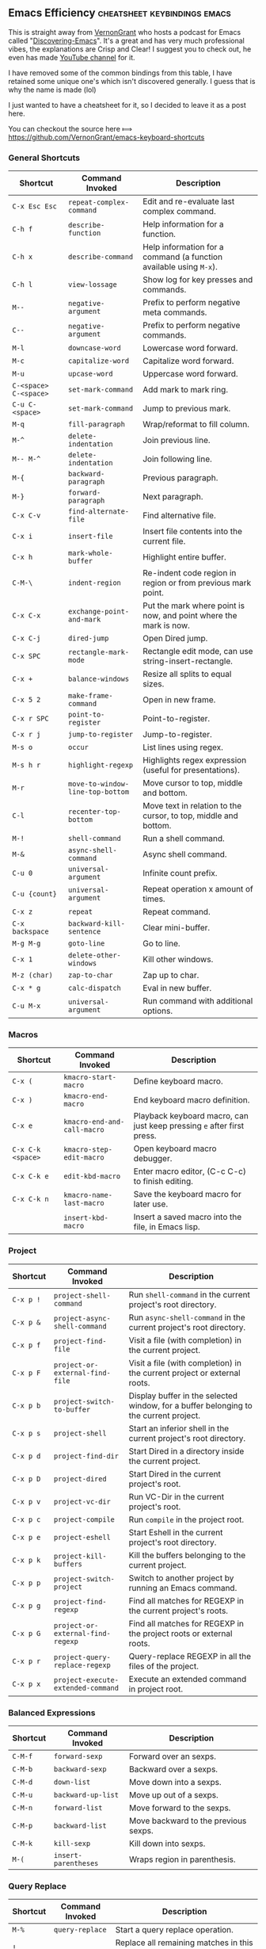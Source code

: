 ** Emacs Efficiency :cheatsheet:keybindings:emacs:

This is straight away from [[https://github.com/VernonGrant/discovering-emacs][VernonGrant]] who hosts a podcast for Emacs called "[[https://www.discovering-emacs.com/][Discovering-Emacs]]".
It's a great and has very much professional vibes, the explanations are Crisp and Clear!
I suggest you to check out, he even has made [[https://www.youtube.com/@discoveringemacs][YouTube channel]] for it.

I have removed some of the common bindings from this table, I have retained some unique one's which isn't discovered generally. I guess that is why the name is made (lol)

I just wanted to have a cheatsheet for it, so I decided to leave it as a post here.

You can checkout the source here ⟾ [[https://github.com/VernonGrant/emacs-keyboard-shortcuts]]

*** General Shortcuts

| Shortcut              | Command Invoked                  | Description                                                        |
|-----------------------+----------------------------------+--------------------------------------------------------------------|
| =C-x Esc Esc=         | =repeat-complex-command=         | Edit and re-evaluate last complex command.                         |
| =C-h f=               | =describe-function=              | Help information for a function.                                   |
| =C-h x=               | =describe-command=               | Help information for a command (a function available using =M-x=). |
| =C-h l=               | =view-lossage=                   | Show log for key presses and commands.                             |
| =M--=                 | =negative-argument=              | Prefix to perform negative meta commands.                          |
| =C--=                 | =negative-argument=              | Prefix to perform negative commands.                               |
| =M-l=                 | =downcase-word=                  | Lowercase word forward.                                            |
| =M-c=                 | =capitalize-word=                | Capitalize word forward.                                           |
| =M-u=                 | =upcase-word=                    | Uppercase word forward.                                            |
| =C-<space> C-<space>= | =set-mark-command=               | Add mark to mark ring.                                             |
| =C-u C-<space>=       | =set-mark-command=               | Jump to previous mark.                                             |
| =M-q=                 | =fill-paragraph=                 | Wrap/reformat to fill column.                                      |
| =M-^=                 | =delete-indentation=             | Join previous line.                                                |
| =M-- M-^=             | =delete-indentation=             | Join following line.                                               |
| =M-{=                 | =backward-paragraph=             | Previous paragraph.                                                |
| =M-}=                 | =forward-paragraph=              | Next paragraph.                                                    |
| =C-x C-v=             | =find-alternate-file=            | Find alternative file.                                             |
| =C-x i=               | =insert-file=                    | Insert file contents into the current file.                        |
| =C-x h=               | =mark-whole-buffer=              | Highlight entire buffer.                                           |
| =C-M-\=               | =indent-region=                  | Re-indent code region in region or from previous mark point.       |
| =C-x C-x=             | =exchange-point-and-mark=        | Put the mark where point is now, and point where the mark is now.  |
| =C-x C-j=             | =dired-jump=                     | Open Dired jump.                                                   |
| =C-x SPC=             | =rectangle-mark-mode=            | Rectangle edit mode, can use string-insert-rectangle.              |
| =C-x +=               | =balance-windows=                | Resize all splits to equal sizes.                                  |
| =C-x 5 2=             | =make-frame-command=             | Open in new frame.                                                 |
| =C-x r SPC=           | =point-to-register=              | Point-to-register.                                                 |
| =C-x r j=             | =jump-to-register=               | Jump-to-register.                                                  |
| =M-s o=               | =occur=                          | List lines using regex.                                            |
| =M-s h r=             | =highlight-regexp=               | Highlights regex expression (useful for presentations).            |
| =M-r=                 | =move-to-window-line-top-bottom= | Move cursor to top, middle and bottom.                             |
| =C-l=                 | =recenter-top-bottom=            | Move text in relation to the cursor, to top, middle and bottom.    |
| =M-!=                 | =shell-command=                  | Run a shell command.                                               |
| =M-&=                 | =async-shell-command=            | Async shell command.                                               |
| =C-u 0=               | =universal-argument=             | Infinite count prefix.                                             |
| =C-u {count}=         | =universal-argument=             | Repeat operation x amount of times.                                |
| =C-x z=               | =repeat=                         | Repeat command.                                                    |
| =C-x backspace=       | =backward-kill-sentence=         | Clear mini-buffer.                                                 |
| =M-g M-g=             | =goto-line=                      | Go to line.                                                        |
| =C-x 1=               | =delete-other-windows=           | Kill other windows.                                                |
| =M-z (char)=          | =zap-to-char=                    | Zap up to char.                                                    |
| =C-x * g=             | =calc-dispatch=                  | Eval in new buffer.                                                |
| =C-u M-x=             | =universal-argument=             | Run command with additional options.                               |

*** Macros
:PROPERTIES:
:CUSTOM_ID: macros
:END:
| Shortcut          | Command Invoked             | Description                                                            |
|-------------------+-----------------------------+------------------------------------------------------------------------|
| =C-x (=           | =kmacro-start-macro=        | Define keyboard macro.                                                 |
| =C-x )=           | =kmacro-end-macro=          | End keyboard macro definition.                                         |
| =C-x e=           | =kmacro-end-and-call-macro= | Playback keyboard macro, can just keep pressing =e= after first press. |
| =C-x C-k <space>= | =kmacro-step-edit-macro=    | Open keyboard macro debugger.                                          |
| =C-x C-k e=       | =edit-kbd-macro=            | Enter macro editor, (C-c C-c) to finish editing.                       |
| =C-x C-k n=       | =kmacro-name-last-macro=    | Save the keyboard macro for later use.                                 |
|                   | =insert-kbd-macro=          | Insert a saved macro into the file, in Emacs lisp.                     |

*** Project
:PROPERTIES:
:CUSTOM_ID: project
:END:
| Shortcut  | Command Invoked                    | Description                                                                           |
|-----------+------------------------------------+---------------------------------------------------------------------------------------|
| =C-x p != | =project-shell-command=            | Run =shell-command= in the current project's root directory.                          |
| =C-x p &= | =project-async-shell-command=      | Run =async-shell-command= in the current project's root directory.                    |
| =C-x p f= | =project-find-file=                | Visit a file (with completion) in the current project.                                |
| =C-x p F= | =project-or-external-find-file=    | Visit a file (with completion) in the current project or external roots.              |
| =C-x p b= | =project-switch-to-buffer=         | Display buffer in the selected window, for a buffer belonging to the current project. |
| =C-x p s= | =project-shell=                    | Start an inferior shell in the current project's root directory.                      |
| =C-x p d= | =project-find-dir=                 | Start Dired in a directory inside the current project.                                |
| =C-x p D= | =project-dired=                    | Start Dired in the current project's root.                                            |
| =C-x p v= | =project-vc-dir=                   | Run VC-Dir in the current project's root.                                             |
| =C-x p c= | =project-compile=                  | Run =compile= in the project root.                                                    |
| =C-x p e= | =project-eshell=                   | Start Eshell in the current project's root directory.                                 |
| =C-x p k= | =project-kill-buffers=             | Kill the buffers belonging to the current project.                                    |
| =C-x p p= | =project-switch-project=           | Switch to another project by running an Emacs command.                                |
| =C-x p g= | =project-find-regexp=              | Find all matches for REGEXP in the current project's roots.                           |
| =C-x p G= | =project-or-external-find-regexp=  | Find all matches for REGEXP in the project roots or external roots.                   |
| =C-x p r= | =project-query-replace-regexp=     | Query-replace REGEXP in all the files of the project.                                 |
| =C-x p x= | =project-execute-extended-command= | Execute an extended command in project root.                                          |

*** Balanced Expressions
:PROPERTIES:
:CUSTOM_ID: balanced-expressions
:END:
| Shortcut | Command Invoked    | Description                          |
|----------+--------------------+--------------------------------------|
| =C-M-f=    | =forward-sexp=       | Forward over an sexps.               |
| =C-M-b=    | =backward-sexp=      | Backward over a sexps.               |
| =C-M-d=    | =down-list=          | Move down into a sexps.              |
| =C-M-u=    | =backward-up-list=   | Move up out of a sexps.              |
| =C-M-n=    | =forward-list=       | Move forward to the sexps.           |
| =C-M-p=    | =backward-list=      | Move backward to the previous sexps. |
| =C-M-k=    | =kill-sexp=          | Kill down into sexps.                |
| =M-(=      | =insert-parentheses= | Wraps region in parenthesis.         |

*** Query Replace
:PROPERTIES:
:CUSTOM_ID: query-replace
:END:
| Shortcut | Command Invoked | Description                                                          |
|----------+-----------------+----------------------------------------------------------------------|
| =M-%=    | =query-replace= | Start a query replace operation.                                     |
| =!=      |                 | Replace all remaining matches in this buffer with no more questions. |
| =^=      |                 | Move point back to previous match.                                   |
| =u=      |                 | Undo previous replacement.                                           |
| =U=      |                 | undo all replacements.                                               |
| =E=      |                 | Edit the replacement string.                                         |

*** Xref
:PROPERTIES:
:CUSTOM_ID: xref
:END:
| Shortcut | Command Invoked       | Description                         |
|----------+-----------------------+-------------------------------------|
| =M-.=      | =xref-find-definitions= | Find definitions at point.          |
| =M-,=      | =xref-go-back=          | Pop marker and return.              |
| =M-?=      | =xref-find-references=  | Find references matching a pattern. |
| =C-M-.=    | =xref-find-apropos=     | Find symbols matching a pattern.    |

*** Bookmarks
:PROPERTIES:
:CUSTOM_ID: bookmarks
:END:
| Shortcut  | Command Invoked       | Description            |
|-----------+-----------------------+------------------------|
| =C-x r m= | =bookmark-set=        | Create / set bookmark. |
| =C-x r b= | =bookmark-jump=       | Open bookmark.         |
| =C-x r l= | =bookmark-bmenu-list= | List bookmarks.        |

*** Dired Buffer
:PROPERTIES:
:CUSTOM_ID: dired-buffer
:END:
| Shortcut | Command Invoked                  | Description                                                                  |
|----------+----------------------------------+------------------------------------------------------------------------------|
| =C-o=      | =dired-display-file=               | Preview file but stay in Dired buffer.                                       |
| =C-u k=    | =dired-do-kill-lines=              | Remove section.                                                              |
| =X=        | =dired-do-shell-command=           | Execute shell command on file.                                               |
| =Q=        | =dired-do-find-regexp-and-replace= | Query replace marked files, =<space>= accept, =n= decline and =C-x s= to save all. |
| =+=        | =dired-create-directory=           | Create directory.                                                            |
| =^=        | =dired-up-directory=               | Go up one directory.                                                         |
|          | =find-name-dired=                  | Recursively find a file.                                                     |

*** Interface To Spell (Ispell) and On The Fly Spell (Flyspell)
:PROPERTIES:
:CUSTOM_ID: interface-to-spell-ispell-and-on-the-fly-spell-flyspell
:END:
| Shortcut | Command Invoked                      | Description                                                                       |
|----------+--------------------------------------+-----------------------------------------------------------------------------------|
| =M $=    | =ispell-word=                        | Check and correct spelling of the word at point.                                  |
| =C-M i=  | =completion-at-point=                | Complete the word before point based on the spelling dictionary.                  |
| =M-TAB=  | =flyspell-auto-correct-word=         | Automatically corrects the current word at point, will also cycle between option. |
| =C-c $=  | =flyspell-correct-word-before-point= | Correct word before point.                                                        |

*** Org Buffer
:PROPERTIES:
:CUSTOM_ID: org-buffer
:END:
| Shortcut      | Command Invoked            | Description                                    |
|---------------+----------------------------+------------------------------------------------|
| =S-M-RET=     | =org-insert-todo-heading=  | Insert a new TODO entry below the current one. |
| =C-c / t=     | =org-match-sparse-tree=    | View todo items in a sparse tree.              |
| =C-c C-t=     | =org-todo=                 | Toggle todo item state.                        |
| =C-c C-s=     | =org-schedule=             | Schedule todo item.                            |
| =C-c C-d=     | =org-deadline=             | Add deadline to todo item.                     |
| =C-c [=       | =org-agenda-file-to-front= | Add file to agenda.                            |
| =C-c ]=       | =org-remove-file=          | Remove file to agenda.                         |
| =C-c .=       | =org-timestamp=            | Insert current date.                           |
| =C-c C-e=     | =org-export-dispatch=      | Open exporter.                                 |
| =C-c C-e #=   | =org-export-dispatch=      | Insert template.                               |
| =C-c C-e P x= | =org-export-dispatch=      | Export specific project.                       |

*** EWW
:PROPERTIES:
:CUSTOM_ID: eww
:END:
| Shortcut | Command Invoked      | Description                          |
|----------+----------------------+--------------------------------------|
| =B=      | =eww-list-bookmarks= | Display your bookmarks.              |
| =b=      | =eww-add-bookmark=   | Add the current page as a bookmark.  |
| =l=      | =eww-back-url=       | Go to the previously displayed page. |
| =r=      | =eww-forward-url=    | Go to the next displayed page.       |
| =g=      | =eww-reload=         | Reload the current page.             |
| =G=      | =eww=                | Go to a new address.                 |
| =H=      | =eww-list-histories= | Shows a list of your histories.      |
| =TAB=    | =shr-next-link=      | Skip to the next link.               |

*** Useful Commands
:PROPERTIES:
:CUSTOM_ID: useful-commands
:END:
| Command                  | Description                                                   |
|--------------------------+---------------------------------------------------------------|
| =keep-lines=             | Delete all lines not matching the provided regex.             |
| =flush-lines=            | Delete all lines matching the provided regex.                 |
| =sort-lines=             | Sort lines in region alphabetically.                          |
| =delete-duplicate-lines= | Delete all but one copy of any identical lines in the region. |
| =ff-find-other-file=     | Find the header or source file corresponding to this file.    |
